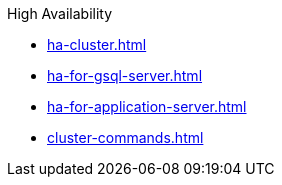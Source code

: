 .High Availability
* xref:ha-cluster.adoc[]
* xref:ha-for-gsql-server.adoc[]
* xref:ha-for-application-server.adoc[]
* xref:cluster-commands.adoc[]